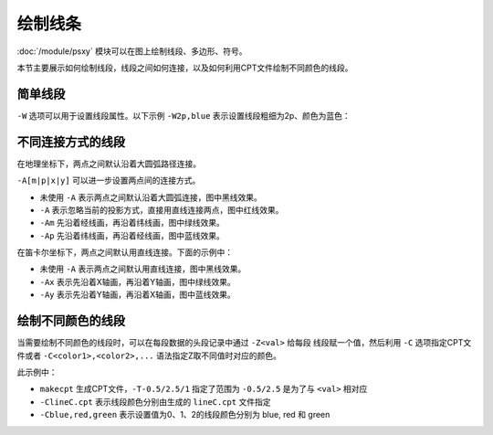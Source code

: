绘制线条
========

:doc:`/module/psxy` 模块可以在图上绘制线段、多边形、符号。

本节主要展示如何绘制线段，线段之间如何连接，以及如何利用CPT文件绘制不同颜色的线段。

简单线段
--------

``-W`` 选项可以用于设置线段属性。以下示例 ``-W2p,blue`` 表示设置线段粗细为2p、颜色为蓝色：

.. gmt-plot::
   :language: bash
   :caption: 简单线段示例

   gmt psxy -JX16c/9c -R0/8/0/5 -B1 -W2p,blue > lineSimp.ps << EOF
   >
   1 2
   2 1
   3 4
   5 4
   >
   4 2
   5 3
   5 1
   7 3
   EOF

不同连接方式的线段
------------------

在地理坐标下，两点之间默认沿着大圆弧路径连接。

``-A[m|p|x|y]`` 可以进一步设置两点间的连接方式。

- 未使用 ``-A`` 表示两点之间默认沿着大圆弧连接，图中黑线效果。
- ``-A`` 表示忽略当前的投影方式，直接用直线连接两点，图中红线效果。
- ``-Am`` 先沿着经线画，再沿着纬线画，图中绿线效果。
- ``-Ap`` 先沿着纬线画，再沿着经线画，图中蓝线效果。

.. gmt-plot::
   :language: bash
   :caption: 地理坐标下不同连接方式的线段

   PS=lineGeo.ps

   cat > input.dat << EOF
   160 10
   20 70
   EOF
   gmt psbasemap -JN90/10c -R0/180/0/90 -Bx60 -By30 -K > $PS
   gmt psxy input.dat -J -R -W1p -O -K >> $PS
   gmt psxy input.dat -J -R -W1p,red -A -O -K >> $PS
   gmt psxy input.dat -J -R -W1p,green -Am -O -K >> $PS
   gmt psxy input.dat -J -R -W1p,blue -Ap -O >> $PS

在笛卡尔坐标下，两点之间默认用直线连接。下面的示例中：

- 未使用 ``-A`` 表示两点之间默认用直线连接，图中黑线效果。
- ``-Ax`` 表示先沿着X轴画，再沿着Y轴画，图中绿线效果。
- ``-Ay`` 表示先沿着Y轴画，再沿着X轴画，图中蓝线效果。

.. gmt-plot::
   :language: bash
   :caption: 笛卡尔坐标下不同连接方式的线段

   PS=lineCart.ps

   cat > input.dat << EOF
   160 10
   20 70
   EOF
   gmt psbasemap -JX16/8c -R0/180/0/90 -Bx60 -By30 -K > $PS
   gmt psxy input.dat -J -R -W1p -O -K >> $PS
   gmt psxy input.dat -J -R -W1p,green -Ax -O -K >> $PS
   gmt psxy input.dat -J -R -W1p,blue -Ay -O >> $PS

绘制不同颜色的线段
------------------

当需要绘制不同颜色的线段时，可以在每段数据的头段记录中通过 ``-Z<val>`` 给每段
线段赋一个值，然后利用 ``-C`` 选项指定CPT文件或者 ``-C<color1>,<color2>,...``
语法指定Z取不同值时对应的颜色。

.. gmt-plot::
   :language: bash
   :caption: 不同颜色的线段示例图

   R=0/9/0/4
   J=X16c/9c
   PS=lineColo.ps
   gmt makecpt -Crainbow -T-0.5/2.5/1 > lineC.cpt
   gmt psbasemap -J$J -R$R -B1 -K > $PS
   gmt psxy -J$J -R$R -ClineC.cpt -W2p -O -K >> $PS <<EOF
   > -Z0
   1 1
   2 3
   > -Z1
   2 1
   3 3
   > -Z2
   3 1
   4 3
   EOF
   gmt psxy -J$J -R$R -Cblue,red,green -W2p -O >> $PS <<EOF
   > -Z0
   5 3
   6 1
   > -Z1
   6 3
   7 1
   > -Z2
   7 3
   8 1
   EOF

此示例中：

- ``makecpt`` 生成CPT文件，\ ``-T-0.5/2.5/1`` 指定了范围为 ``-0.5/2.5`` 是为了与 ``<val>`` 相对应
- ``-ClineC.cpt`` 表示线段颜色分别由生成的 ``lineC.cpt`` 文件指定
- ``-Cblue,red,green`` 表示设置值为0、1、2的线段颜色分别为 blue, red 和 green
